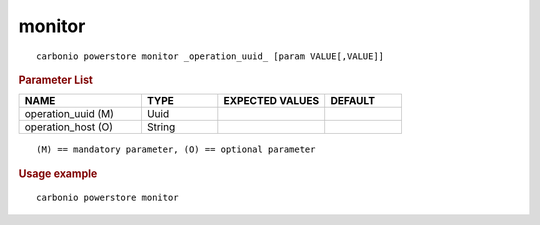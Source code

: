 .. SPDX-FileCopyrightText: 2022 Zextras <https://www.zextras.com/>
..
.. SPDX-License-Identifier: CC-BY-NC-SA-4.0

.. _carbonio_powerstore_monitor:

**************
monitor
**************

::

   carbonio powerstore monitor _operation_uuid_ [param VALUE[,VALUE]]


.. rubric:: Parameter List

.. list-table::
   :widths: 24 15 21 15
   :header-rows: 1

   * - NAME
     - TYPE
     - EXPECTED VALUES
     - DEFAULT
   * - operation_uuid (M)
     - Uuid
     - 
     - 
   * - operation_host (O)
     - String
     - 
     - 

::

   (M) == mandatory parameter, (O) == optional parameter



.. rubric:: Usage example


::

   carbonio powerstore monitor



